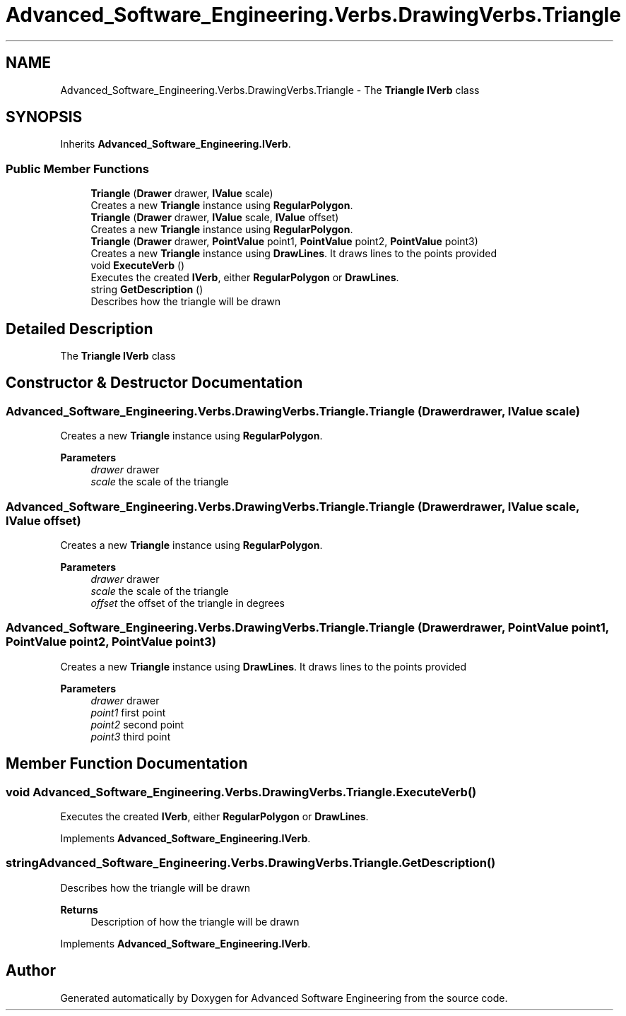 .TH "Advanced_Software_Engineering.Verbs.DrawingVerbs.Triangle" 3 "Sat Dec 12 2020" "Advanced Software Engineering" \" -*- nroff -*-
.ad l
.nh
.SH NAME
Advanced_Software_Engineering.Verbs.DrawingVerbs.Triangle \- The \fBTriangle\fP \fBIVerb\fP class  

.SH SYNOPSIS
.br
.PP
.PP
Inherits \fBAdvanced_Software_Engineering\&.IVerb\fP\&.
.SS "Public Member Functions"

.in +1c
.ti -1c
.RI "\fBTriangle\fP (\fBDrawer\fP drawer, \fBIValue\fP scale)"
.br
.RI "Creates a new \fBTriangle\fP instance using \fBRegularPolygon\fP\&. "
.ti -1c
.RI "\fBTriangle\fP (\fBDrawer\fP drawer, \fBIValue\fP scale, \fBIValue\fP offset)"
.br
.RI "Creates a new \fBTriangle\fP instance using \fBRegularPolygon\fP\&. "
.ti -1c
.RI "\fBTriangle\fP (\fBDrawer\fP drawer, \fBPointValue\fP point1, \fBPointValue\fP point2, \fBPointValue\fP point3)"
.br
.RI "Creates a new \fBTriangle\fP instance using \fBDrawLines\fP\&. It draws lines to the points provided "
.ti -1c
.RI "void \fBExecuteVerb\fP ()"
.br
.RI "Executes the created \fBIVerb\fP, either \fBRegularPolygon\fP or \fBDrawLines\fP\&. "
.ti -1c
.RI "string \fBGetDescription\fP ()"
.br
.RI "Describes how the triangle will be drawn "
.in -1c
.SH "Detailed Description"
.PP 
The \fBTriangle\fP \fBIVerb\fP class 


.SH "Constructor & Destructor Documentation"
.PP 
.SS "Advanced_Software_Engineering\&.Verbs\&.DrawingVerbs\&.Triangle\&.Triangle (\fBDrawer\fP drawer, \fBIValue\fP scale)"

.PP
Creates a new \fBTriangle\fP instance using \fBRegularPolygon\fP\&. 
.PP
\fBParameters\fP
.RS 4
\fIdrawer\fP drawer
.br
\fIscale\fP the scale of the triangle
.RE
.PP

.SS "Advanced_Software_Engineering\&.Verbs\&.DrawingVerbs\&.Triangle\&.Triangle (\fBDrawer\fP drawer, \fBIValue\fP scale, \fBIValue\fP offset)"

.PP
Creates a new \fBTriangle\fP instance using \fBRegularPolygon\fP\&. 
.PP
\fBParameters\fP
.RS 4
\fIdrawer\fP drawer
.br
\fIscale\fP the scale of the triangle
.br
\fIoffset\fP the offset of the triangle in degrees
.RE
.PP

.SS "Advanced_Software_Engineering\&.Verbs\&.DrawingVerbs\&.Triangle\&.Triangle (\fBDrawer\fP drawer, \fBPointValue\fP point1, \fBPointValue\fP point2, \fBPointValue\fP point3)"

.PP
Creates a new \fBTriangle\fP instance using \fBDrawLines\fP\&. It draws lines to the points provided 
.PP
\fBParameters\fP
.RS 4
\fIdrawer\fP drawer
.br
\fIpoint1\fP first point
.br
\fIpoint2\fP second point
.br
\fIpoint3\fP third point
.RE
.PP

.SH "Member Function Documentation"
.PP 
.SS "void Advanced_Software_Engineering\&.Verbs\&.DrawingVerbs\&.Triangle\&.ExecuteVerb ()"

.PP
Executes the created \fBIVerb\fP, either \fBRegularPolygon\fP or \fBDrawLines\fP\&. 
.PP
Implements \fBAdvanced_Software_Engineering\&.IVerb\fP\&.
.SS "string Advanced_Software_Engineering\&.Verbs\&.DrawingVerbs\&.Triangle\&.GetDescription ()"

.PP
Describes how the triangle will be drawn 
.PP
\fBReturns\fP
.RS 4
Description of how the triangle will be drawn
.RE
.PP

.PP
Implements \fBAdvanced_Software_Engineering\&.IVerb\fP\&.

.SH "Author"
.PP 
Generated automatically by Doxygen for Advanced Software Engineering from the source code\&.
